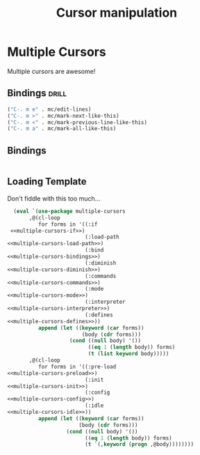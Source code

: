 #+TITLE: Cursor manipulation

* Multiple Cursors
:PROPERTIES:
:noweb-ref: multiple-cursors
:END:
Multiple cursors are awesome!

** Bindings                                                          :drill:
:PROPERTIES:
:noweb-ref: multiple-cursors-bindings
:END:
#+BEGIN_SRC emacs-lisp :tangle no :noweb yes
("C-. m e" . mc/edit-lines)
("C-. m >" . mc/mark-next-like-this)
("C-. m <" . mc/mark-previous-line-like-this)
("C-. m a" . mc/mark-all-like-this)
#+END_SRC

** Bindings
:PROPERTIES:
:noweb-ref: multiple-cursors-bindings
:END:
#+BEGIN_SRC emacs-lisp :tangle no :noweb yes
  
#+END_SRC




** Loading Template
Don't fiddle with this too much...
#+BEGIN_SRC emacs-lisp :tangle yes :noweb yes
  (eval `(use-package multiple-cursors
       ,@(cl-loop
          for forms in '((:if         
 <<multiple-cursors-if>>)
                         (:load-path   
<<multiple-cursors-load-path>>)
                         (:bind        
<<multiple-cursors-bindings>>)
                         (:diminish
<<multiple-cursors-diminish>>)
                         (:commands
<<multiple-cursors-commands>>)
                         (:mode
<<multiple-cursors-mode>>)
                         (:interpreter
<<multiple-cursors-interpreter>>)
                         (:defines
<<multiple-cursors-defines>>))
          append (let ((keyword (car forms))
                        (body (cdr forms)))
                    (cond ((null body) '())
                          ((eq 1 (length body)) forms)
                          (t (list keyword body)))))
       ,@(cl-loop
          for forms in '((:pre-load 
<<multiple-cursors-preload>>)
                         (:init
<<multiple-cursors-init>>)
                         (:config 
<<multiple-cursors-config>>)
                         (:idle 
<<multiple-cursors-idle>>))
          append (let ((keyword (car forms))
                       (body (cdr forms)))
                   (cond ((null body) '())
                         ((eq 1 (length body)) forms)
                         (t `(,keyword (progn ,@body))))))))
  
#+END_SRC
